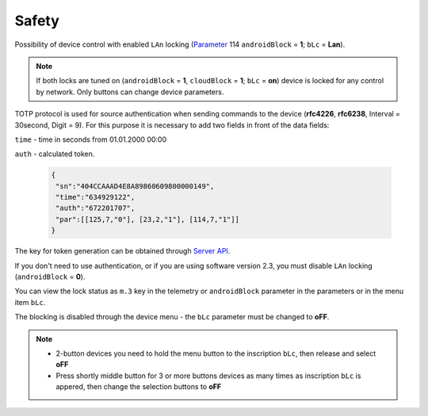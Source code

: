 Safety
~~~~~~

Possibility of device control with enabled ``LAn`` locking (`Parameter <parameters.html>`_ 114 ``androidBlock`` = **1**; ``bLc`` = **Lan**).

.. note ::
		If both locks are tuned on (``androidBlock`` = **1**, ``cloudBlock`` = **1**; ``bLc`` = **on**) device is locked for any control by network. Only buttons can change device parameters.

TOTP protocol is used for source authentication when sending commands to the device (**rfc4226**, **rfc6238**, Interval = 30second, Digit = 9). 
For this purpose it is necessary to add two fields in front of the data fields:

``time`` - time in seconds from 01.01.2000 00:00

``auth`` - calculated token.
 
 .. code-block:: json
 
	{
	 "sn":"404CCAAAD4E8A89860609800000149",
	 "time":"634929122",
	 "auth":"672201707",
	 "par":[[125,7,"0"], [23,2,"1"], [114,7,"1"]]
	}

The key for token generation can be obtained through `Server API <keyGet.html>`_.

If you don't need to use authentication, or if you are using software version 2.3, you must disable ``LAn`` locking (``androidBlock`` = **0**).

You can view the lock status as ``m.3`` key in the telemetry or ``androidBlock`` parameter in the parameters or in the menu item ``bLc``.

The blocking is disabled through the device menu - the ``bLc`` parameter must be changed to **oFF**.

.. note ::
		* 2-button devices you need to hold the menu button to the inscription ``bLc``, then release and select **oFF**
		* Press shortly middle button for 3 or more buttons devices as many times as inscription ``bLc`` is appered, then change the selection buttons to **oFF**
